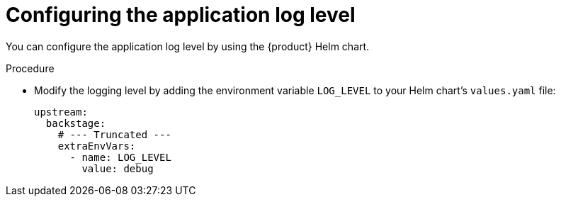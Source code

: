 = Configuring the application log level

You can configure the application log level by using the {product} Helm chart.

.Procedure
* Modify the logging level by adding the environment variable `LOG_LEVEL` to your Helm chart's `values.yaml` file:
+
[source,yaml]
----
upstream:
  backstage:
    # --- Truncated ---
    extraEnvVars:
      - name: LOG_LEVEL
        value: debug
----
